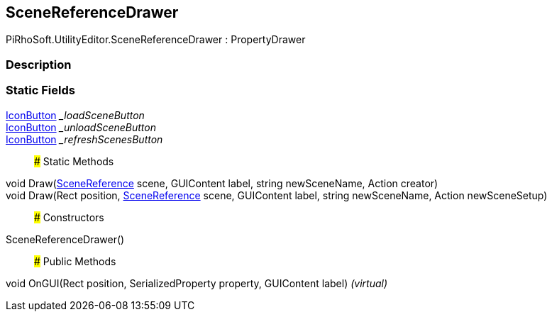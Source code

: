 [#editor/scene-reference-drawer]

## SceneReferenceDrawer

PiRhoSoft.UtilityEditor.SceneReferenceDrawer : PropertyDrawer

### Description

### Static Fields

<<editor/icon-button,IconButton>> __loadSceneButton_::

<<editor/icon-button,IconButton>> __unloadSceneButton_::

<<editor/icon-button,IconButton>> __refreshScenesButton_::

### Static Methods

void Draw(<<engine/scene-reference,SceneReference>> scene, GUIContent label, string newSceneName, Action creator)::

void Draw(Rect position, <<engine/scene-reference,SceneReference>> scene, GUIContent label, string newSceneName, Action newSceneSetup)::

### Constructors

SceneReferenceDrawer()::

### Public Methods

void OnGUI(Rect position, SerializedProperty property, GUIContent label) _(virtual)_::